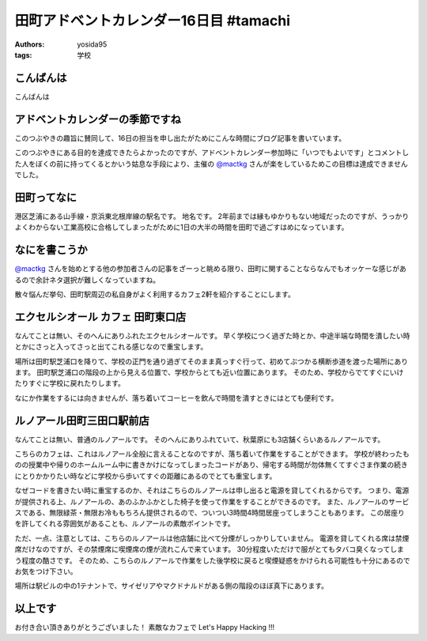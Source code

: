 田町アドベントカレンダー16日目 #tamachi
=======================================

:authors: yosida95
:tags: 学校

こんばんは
----------

こんばんは

アドベントカレンダーの季節ですね
--------------------------------

.. raw:: html

    <blockquote class="twitter-tweet" lang="en"><p lang="ja" dir="ltr">12/8とかいう微妙な日付を指定することにより<a href="https://twitter.com/mactkg">@mactkg</a>が途中で投げ出しにくくなるライフハック</p>&mdash; JA1TYE/Ryota Suzuki (@JA1TYE) <a href="https://twitter.com/JA1TYE/status/274886292452544512">December 1, 2012</a></blockquote>

このつぶやきの趣旨に賛同して、16日の担当を申し出たがためにこんな時間にブログ記事を書いています。

このつぶやきにある目的を達成できたらよかったのですが、アドベントカレンダー参加時に「いつでもよいです」とコメントした人をぼくの前に持ってくるとかいう姑息な手段により、主催の `@mactkg`_ さんが楽をしているためこの目標は達成できませんでした。


田町ってなに
------------

港区芝浦にある山手線・京浜東北根岸線の駅名です。
地名です。
2年前までは縁もゆかりもない地域だったのですが、うっかりよくわからない工業高校に合格してしまったがために1日の大半の時間を田町で過ごすはめになっています。

なにを書こうか
--------------

`@mactkg`_ さんを始めとする他の参加者さんの記事をざーっと眺める限り、田町に関することならなんでもオッケーな感じがあるので余計ネタ選択が難しくなっていますね。

散々悩んだ挙句、田町駅周辺の私自身がよく利用するカフェ2軒を紹介することにします。

エクセルシオール カフェ 田町東口店
----------------------------------

なんてことは無い、そのへんにありふれたエクセルシオールです。
早く学校につく過ぎた時とか、中途半端な時間を潰したい時とかにさっと入ってさっと出てこれる感じなので重宝します。

場所は田町駅芝浦口を降りて、学校の正門を通り過ぎてそのまま真っすぐ行って、初めてぶつかる横断歩道を渡った場所にあります。
田町駅芝浦口の階段の上から見える位置で、学校からとても近い位置にあります。
そのため、学校からでてすぐにいけたりすぐに学校に戻れたりします。

なにか作業をするには向きませんが、落ち着いてコーヒーを飲んで時間を潰すときにはとても便利です。

ルノアール田町三田口駅前店
--------------------------

なんてことは無い、普通のルノアールです。
そのへんにありふれていて、秋葉原にも3店舗くらいあるルノアールです。

こちらのカフェは、これはルノアール全般に言えることなのですが、落ち着いて作業をすることができます。
学校が終わったものの授業中や帰りのホームルーム中に書きかけになってしまったコードがあり、帰宅する時間が勿体無くてすぐさま作業の続きにとりかかりたい時などに学校から歩いてすぐの距離にあるのでとても重宝します。

なぜコードを書きたい時に重宝するのか、それはこちらのルノアールは申し出ると電源を貸してくれるからです。
つまり、電源が提供される上、ルノアールの、あのふかふかとした椅子を使って作業をすることができるのです。
また、ルノアールのサービスである、無限緑茶・無限お冷ももちろん提供されるので、ついつい3時間4時間居座ってしまうこともあります。
この居座りを許してくれる雰囲気があることも、ルノアールの素敵ポイントです。

ただ、一点、注意としては、こちらのルノアールは他店舗に比べて分煙がしっかりしていません。
電源を貸してくれる席は禁煙席だけなのですが、その禁煙席に喫煙席の煙が流れこんで来ています。
30分程度いただけで服がとてもタバコ臭くなってしまう程度の酷さです。
そのため、こちらのルノアールで作業をした後学校に戻ると喫煙疑惑をかけられる可能性も十分にあるのでお気をつけ下さい。

場所は駅ビルの中の1テナントで、サイゼリアやマクドナルドがある側の階段のほぼ真下にあります。

以上です
--------

お付き合い頂きありがとうございました！
素敵なカフェで Let's Happy Hacking !!!

.. _`@mactkg`: https://twitter.com/mactkg
